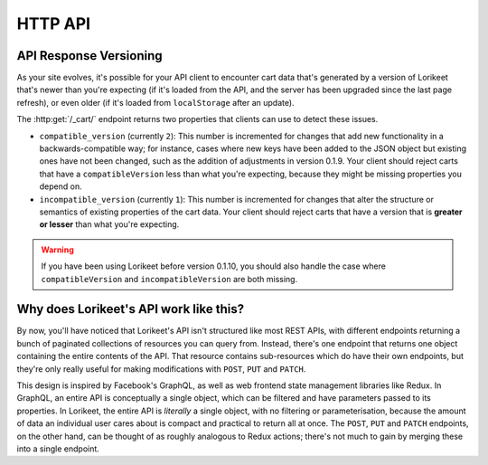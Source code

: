HTTP API
========

.. http:get:: /_cart/

    The current state of the current user's cart. An example response body looks like this:

    .. sourcecode:: javascript

        {
            "items": [/* omitted */],
            "new_item_url": "/_cart/new/",
            "delivery_addresses": [

            ],
            "new_address_url": "/_cart/new-address/",
            "payment_methods": [/* omitted */],
            "new_payment_method_url": "/_cart/new-payment-method/",
            "grand_total": "12.00",
            "generated_at": 1488413101.985875,
            "is_complete": false,
            "incomplete_reasons": [
                {
                    "code": "not_set",
                    "field": "payment_method",
                    "message": "A payment method is required."
                }
            ],
            "checkout_url": "/_cart/checkout/",
            "is_authenticated": true,
            "email": null
        }

    The meaning of the keys is as follows:

    - ``items`` - The list of items in the cart. Each entry in this list is a JSON blob with the same structure as the :http:get:`/_cart/(id)/` endpoint.
    - ``delivery_addresses`` - The list of all delivery addresses available to the user. Each entry in this list is a JSON blob with the same structure as the :http:get:`/_cart/address/(id)/` endpoint.
    - ``email`` - The email address attached to the cart, as set by :http:patch:`/_cart/`.


.. http:patch:: /_cart/

    Set an email address on this cart. This API call is useful for sites that allow anonymous checkout. Note that you **must** use the ``PATCH`` method, and you cannot update any fields other than ``email``.

    An example request body looks like this:

    .. sourcecode:: javascript

        {"email": "joe.bloggs@example.com"}

    The email value can also be ``null`` to un-set the value.

    :statuscode 200: The email was changed successfully.
    :statuscode 400: The supplied email was invalid.


.. http:get:: /_cart/(id)/

    Details about a particular item in the cart. An example response body looks like this:

    .. sourcecode:: javascript

        {
            "type": "WineLineItem",
            "data": {
                "product": {
                    "id": 11,
                    "name": "Moscato 2016",
                    "photo": "/media/moscato.png",
                    "unit_price": "12.00"
                },
                "quantity": 1
            },
            "total": "12.00",
            "url": "/_cart/77/"
        }

.. http:get:: /_cart/address/(id)/

    Details about a particular delivery address that is available for the user. An example response body looks like this:

    .. sourcecode:: javascript

        {
            "type": "AustralianDeliveryAddress",
            "data": {
                "addressee": "Joe Bloggs",
                "address": "123 Fake St",
                "suburb": "Adelaide",
                "state": "SA",
                "postcode": "5000"
            },
            "selected": true,
            "url": "/_cart/address/55/"
        }

.. http:post:: /_cart/checkout/

    Finalise the checkout process; process the payment and generate an order.

    :statuscode 200: Checkout succesful; payment has been processed and order has been generated.
    :statuscode 422: Checkout failed, either because the cart was not ready for checkout or the payment failed.

    This endpoint should be called without any parameters, but the user's cart should be in a state that's ready for checkout; that is the ``is_complete`` key returned in :http:get:`/_cart/` should be ``true``, and ``incomplete_reasons`` should be empty.

    If checkout was successful, the response body will look like this:

    .. sourcecode:: javascript

        {
            "id": 7,
            "url": "/products/order/7/",
        }

    where the returned ``id`` is the ID of the :class:`~lorikeet.models.Order` instance that was created, and the ``url`` is a URL generated from the ``LORIKEET_ORDER_DETAIL_VIEW`` setting (or ``null`` if that setting is not set).

    If the cart was not ready for checkout, the endpoint will return a 422 response with a body that looks like this:

    .. sourcecode:: javascript

        {
            "reason": "incomplete",
            "info": [
                {
                    "message": "There are no items in the cart.",
                    "field": "items",
                    "code": "empty"
                }
            ]
        }

    In this case, the ``reason`` is always the string ``"incomplete"``, and the ``info`` is the same list of values as in the ``incomplete_reasons`` key returned in :http:get:`/_cart/`.

    If processing the payment failed, the endpoint will return a 422 response with a body that looks like this:

    .. sourcecode:: javascript

        {
            "reason": "payment",
            "payment_method": "StripeCard",
            "info": {
                "message": "Your card was declined.",
                // ...
            }
        }

    In this case, the ``reason`` is always the string ``"payment"``; ``payment_method`` is the name of the :class:`~lorikeet.models.PaymentMethod` subclass that handled the payment. ``info`` is data returned by the payment method itself; consult its documentation for its meaning.


.. todo::

    describe the other endpoints

API Response Versioning
-----------------------

As your site evolves, it's possible for your API client to encounter cart data that's generated by a version of Lorikeet that's newer than you're expecting (if it's loaded from the API, and the server has been upgraded since the last page refresh), or even older (if it's loaded from ``localStorage`` after an update).

The :http:get:`/_cart/` endpoint returns two properties that clients can use to detect these issues.

- ``compatible_version`` (currently ``2``): This number is incremented for changes that add new functionality in a backwards-compatible way; for instance, cases where new keys have been added to the JSON object but existing ones have not been changed, such as the addition of adjustments in version 0.1.9. Your client should reject carts that have a ``compatibleVersion`` less than what you're expecting, because they might be missing properties you depend on.
- ``incompatible_version`` (currently ``1``): This number is incremented for changes that alter the structure or semantics of existing properties of the cart data. Your client should reject carts that have a version that is **greater or lesser** than what you're expecting.

.. warning::

    If you have been using Lorikeet before version 0.1.10, you should also handle the case where ``compatibleVersion`` and ``incompatibleVersion`` are both missing.

Why does Lorikeet's API work like this?
---------------------------------------

By now, you'll have noticed that Lorikeet's API isn't structured like most REST APIs, with different endpoints returning a bunch of paginated collections of resources you can query from. Instead, there's one endpoint that returns one object containing the entire contents of the API. That resource contains sub-resources which do have their own endpoints, but they're only really useful for making modifications with ``POST``, ``PUT`` and ``PATCH``.

This design is inspired by Facebook's GraphQL, as well as web frontend state management libraries like Redux. In GraphQL, an entire API is conceptually a single object, which can be filtered and have parameters passed to its properties. In Lorikeet, the entire API is *literally* a single object, with no filtering or parameterisation, because the amount of data an individual user cares about is compact and practical to return all at once. The ``POST``, ``PUT`` and ``PATCH`` endpoints, on the other hand, can be thought of as roughly analogous to Redux actions; there's not much to gain by merging these into a single endpoint.
